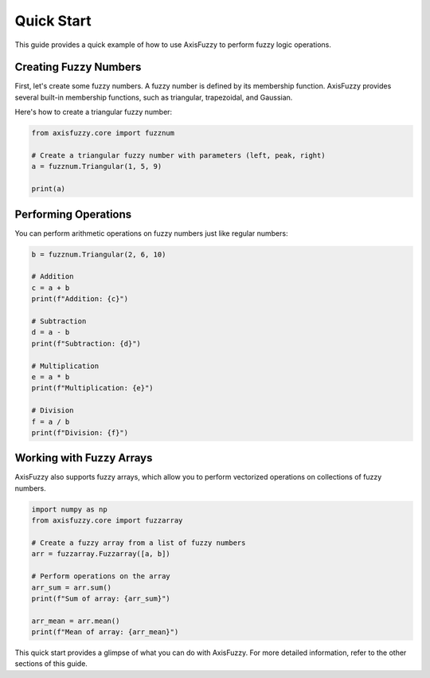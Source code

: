 .. _getting_started_quick_start:

***********
Quick Start
***********

This guide provides a quick example of how to use AxisFuzzy to perform fuzzy logic operations.

Creating Fuzzy Numbers
======================

First, let's create some fuzzy numbers. A fuzzy number is defined by its membership function. AxisFuzzy provides several built-in membership functions, such as triangular, trapezoidal, and Gaussian.

Here's how to create a triangular fuzzy number:

.. code-block:: python

    from axisfuzzy.core import fuzznum

    # Create a triangular fuzzy number with parameters (left, peak, right)
    a = fuzznum.Triangular(1, 5, 9)

    print(a)

Performing Operations
=====================

You can perform arithmetic operations on fuzzy numbers just like regular numbers:

.. code-block:: python

    b = fuzznum.Triangular(2, 6, 10)

    # Addition
    c = a + b
    print(f"Addition: {c}")

    # Subtraction
    d = a - b
    print(f"Subtraction: {d}")

    # Multiplication
    e = a * b
    print(f"Multiplication: {e}")

    # Division
    f = a / b
    print(f"Division: {f}")

Working with Fuzzy Arrays
=========================

AxisFuzzy also supports fuzzy arrays, which allow you to perform vectorized operations on collections of fuzzy numbers.

.. code-block:: python

    import numpy as np
    from axisfuzzy.core import fuzzarray

    # Create a fuzzy array from a list of fuzzy numbers
    arr = fuzzarray.Fuzzarray([a, b])

    # Perform operations on the array
    arr_sum = arr.sum()
    print(f"Sum of array: {arr_sum}")

    arr_mean = arr.mean()
    print(f"Mean of array: {arr_mean}")

This quick start provides a glimpse of what you can do with AxisFuzzy. For more detailed information, refer to the other sections of this guide.